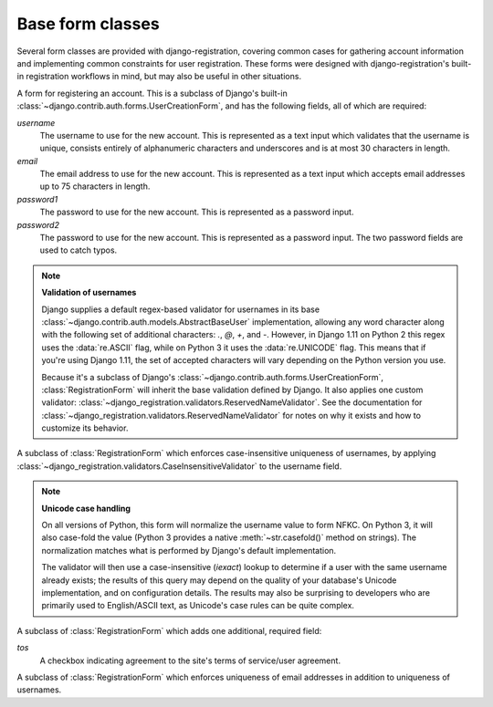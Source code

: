 .. _forms:
.. module:: django_registration.forms

Base form classes
=================

Several form classes are provided with django-registration,
covering common cases for gathering account information and
implementing common constraints for user registration. These forms
were designed with django-registration's built-in registration
workflows in mind, but may also be useful in other situations.


.. class:: RegistrationForm

   A form for registering an account. This is a subclass of Django's
   built-in :class:`~django.contrib.auth.forms.UserCreationForm`, and
   has the following fields, all of which are required:

   `username`
       The username to use for the new account. This is represented as
       a text input which validates that the username is unique,
       consists entirely of alphanumeric characters and underscores
       and is at most 30 characters in length.

   `email`
      The email address to use for the new account. This is
      represented as a text input which accepts email addresses up to
      75 characters in length.

   `password1`
      The password to use for the new account. This is represented as
      a password input.

   `password2`
      The password to use for the new account. This is represented as
      a password input. The two password fields are used to catch
      typos.

   .. note:: **Validation of usernames**

      Django supplies a default regex-based validator for usernames in
      its base :class:`~django.contrib.auth.models.AbstractBaseUser`
      implementation, allowing any word character along with the
      following set of additional characters: `.`, `@`, `+`, and
      `-`. However, in Django 1.11 on Python 2 this regex uses the
      :data:`re.ASCII` flag, while on Python 3 it uses the
      :data:`re.UNICODE` flag. This means that if you're using Django
      1.11, the set of accepted characters will vary depending on the
      Python version you use.

      Because it's a subclass of Django's
      :class:`~django.contrib.auth.forms.UserCreationForm`,
      :class:`RegistrationForm` will inherit the base validation
      defined by Django. It also applies one custom validator:
      :class:`~django_registration.validators.ReservedNameValidator`. See
      the documentation for
      :class:`~django_registration.validators.ReservedNameValidator`
      for notes on why it exists and how to customize its behavior.


.. class:: RegistrationFormCaseInsensitive

   A subclass of :class:`RegistrationForm` which enforces
   case-insensitive uniqueness of usernames, by applying
   :class:`~django_registration.validators.CaseInsensitiveValidator`
   to the username field.

   .. note:: **Unicode case handling**

     On all versions of Python, this form will normalize the username
     value to form NFKC. On Python 3, it will also case-fold the value
     (Python 3 provides a native :meth:`~str.casefold()` method on
     strings). The normalization matches what is performed by Django's
     default implementation.

     The validator will then use a case-insensitive (`iexact`)
     lookup to determine if a user with the same username already
     exists; the results of this query may depend on the quality of
     your database's Unicode implementation, and on configuration
     details. The results may also be surprising to developers who are
     primarily used to English/ASCII text, as Unicode's case rules can
     be quite complex.

.. class:: RegistrationFormTermsOfService

   A subclass of :class:`RegistrationForm` which adds one additional,
   required field:

   `tos`
       A checkbox indicating agreement to the site's terms of
       service/user agreement.


.. class:: RegistrationFormUniqueEmail

   A subclass of :class:`RegistrationForm` which enforces uniqueness
   of email addresses in addition to uniqueness of usernames.

